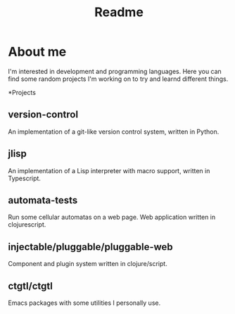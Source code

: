 #+TITLE: Readme

* About me
I'm interested in development and programming languages. Here you can find some random projects I'm working on to try and learnd different things.

*Projects
** version-control
An implementation of a git-like version control system, written in Python.

** jlisp
An implementation of a Lisp interpreter with macro support, written in Typescript.

** automata-tests
Run some cellular automatas on a web page. Web application written in clojurescript.

** injectable/pluggable/pluggable-web
Component and plugin system written in clojure/script.

** ctgtl/ctgtl
Emacs packages with some utilities I personally use. 
